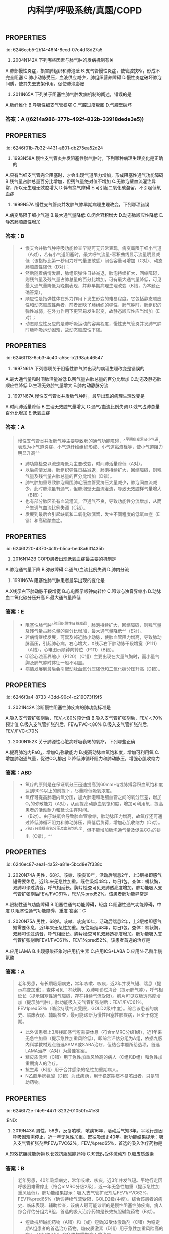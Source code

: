 #+title: 内科学/呼吸系统/真题/COPD
#+deck:内科学::呼吸系统::真题::COPD

** :PROPERTIES:
:id: 6246ecb5-2b14-46f4-8ecd-07c4df8d27a5
:END:
9. 2004N142X 下列哪些因素与肺气肿的发病机制有关
A.肺部慢性炎症，损害肺组织和肺泡壁
B.支气管慢性炎症，使管腔狭窄，形成不完全阻塞
C.肺小动脉受压，血液供应减少，肺组织营养障碍
D.慢性炎症破坏肺泡间质，使其失去支架作用，促使肺泡膨胀 
*** 答案：AB  {{embed ((6214a5f1-4a22-45d2-b5e7-2398d57591c5))}} {{embed ((62149747-a528-4de4-a4e1-4912753c0dab))}} {{embed ((6214b57b-8de5-4955-8492-e699bf67dd28))}} 
#+BEGIN_QUOTE
C 是毛细血管而不是小动脉
D 阻塞性肺气肿无明显的肺纤维化 所以肺间质不明显变化 损伤的不是肺泡间质而是肺泡腔扩大破裂 肺泡壁受损
#+END_QUOTE
** :PROPERTIES:
:id: 6246efa2-054d-4a0d-a556-8d91a2aad947
:END:
11. 2011N65A 下列关于阻塞性肺气肿发病机制的阐述，错误的是
A.肺纤维化
B.呼吸性细支气管狭窄
C.气腔过度膨胀
D.气腔壁破坏 
*** 答案：A ((6214a986-377b-492f-832b-33918dede3e5))
** :PROPERTIES:
:id: 6246f01b-7b32-4431-a801-db275ea52d24
:END:
12. 1993N58A 慢性支气管炎并发阻塞性肺气肿时，下列哪种病理生理变化是正确的
A.只有当细支气管完全阻塞时，才会出现气道阻力增加，形成阻塞性通气功能障碍
B.残气量占肺总量百分比增加，但残气量绝对值不增加
C.无肺泡壁血流灌注异常，所以无生理无效腔增大
D.伴有换气障碍
E.可引起二氧化碳潴留，不引起低氧血症 
*** 答案：D 
#+BEGIN_QUOTE
- 慢性支气管炎并发肺气肿时，炎症由支气管壁向周围组织扩散，黏膜下层平滑肌束可断裂萎缩，黏膜下和支气管壁周围纤维组织增生，支气管壁损伤修复过程反复发生，进而引起支气管结构重塑，瘢痕形成，气道狭窄，引起通气功能障碍。气道不完全阻塞时气道阻力也会升高，形成阻塞性通气障碍（A错）。
- 慢阻肺加重导致肺组织弹性日益减退，肺泡持续扩大，回缩障碍，残气量及残气量占肺总量的百分比均增加（B错）。
- 肺气肿加重导致肺泡周围肺毛细血管受挤压大量减少，肺泡间血流减少，此时肺泡虽有通气，但肺泡壁无血流灌流，导致无效腔样气量增大（C错）。
- 同时，肺泡及毛细血管大量丧失，弥散面积减少，通气与血流比例失调与弥散障碍共同作用，导致换气功能发生障碍（D对），发展到最后会引起不同程度的低氧血症和高碳酸血症（E错）。
#+END_QUOTE
** :PROPERTIES:
:id: 6246ec84-f934-497f-8164-07c9d1d70bb9
:END:
13. 1999N57A 慢性支气管炎并发肺气肿早期病理生理改变，下列哪项错误
A.病变局限于细小气道
B.最大通气量降低
C.闭合容积增大
D.动态肺顺应性降低
E.静态肺顺应性增加 
*** 答案：B 
#+BEGIN_QUOTE
- 慢支合并肺气肿呼吸功能检查早期可无异常表现，病变局限于细小气道（A对），若有小气道阻塞时，最大呼气流量-容积曲线显示流量明显减低（该指标比第一秒用力呼气量更敏感）闭合容量可增加（C对）、动态肺顺应性降低（D对）；
- 然后随着病情发展，肺组织弹性日益减退，肺泡持续扩大，回缩障碍，则残气量及残气量占肺总量的百分比增加，可有最大通气量降低，可见最大通气量降低为晚期表现，并非早期病理生理改变（B错，为本题正确答案）。
- 顺应性是指弹性体在外力作用下发生形变的难易程度。它包括静态顺应性和动态顺应性两者，前者反映了肺组织的弹性，肺气肿时，肺组织的弹性减弱，在外力作用下更容易发生形变，故静态顺应性应当增加（E对）；
- 动态顺应性反应的是肺呼吸运动的容易程度，慢性支气管炎并发肺气肿时肺呼吸运动困难，故动态顺应性下降。
#+END_QUOTE
** :PROPERTIES:
:id: 6246f113-6cb3-4c40-a55e-b2f98ab46547
:END:
14. 1997N61A 下列哪项关于阻塞性肺气肿出现的病理生理改变是错误的
A.最大通气量和时间肺活量减低
B.残气量占肺总量的百分比增加
C.动态及静态肺顺应性降低
D.生理无效腔气量增大
E.肺内动静脉分流 
*** 答案：C 
#+BEGIN_QUOTE
- 顺应性指弹性体在外力作用下发生变形的难易程度，它包括静态顺应性和动态顺应性。静态顺应性反映肺组织的弹性，肺气肿时，肺组织的弹性减弱，在外力作用下更容易发生形变，故静态顺应性应当增加（C错，为本题正确答案）；
- 动态顺应性反映肺呼吸运动的容易程度，慢性支气管炎并发肺气肿时肺呼吸运动困难，故动态顺应性下降。
- 阻塞性肺气肿病变累及大气道时，肺通气功能障碍，最大通气量和时间肺活量减低（A对）；阻塞性肺气肿肺组织弹性减退，肺泡回缩障碍，残气量及残气量占肺总量的百分比增加（B对）；
- 阻塞性肺气肿加重导致肺泡周围肺毛细血管受挤，肺泡壁血液灌流减少，导致无效腔样气量增大（D对），也有部分肺区虽有血流灌流，但通气不良，导致功能性分流增加（E对）。
#+END_QUOTE
** :PROPERTIES:
:id: 6246f1a5-c575-4c54-b054-dfc7c5328884
:END:
15. 1997N67A 慢性支气管炎并发肺气肿时，最早出现的病理生理改变是
A.时间肺活量降低
B.生理无效腔气量增大
C.通气/血流比例失调
D.残气占肺总量百分比增加
E.低氧血症 
*** 答案：A 
#+BEGIN_QUOTE
慢性支气管炎并发肺气肿主要导致肺的通气功能障碍，^^早期病变累及小气道，表现为小气道炎症、小气道纤维组织形成、小气道黏液栓等，使小气道阻力明显升高^^
- 肺功能检查以流速降低为主要改变，时间肺活量降低（A对）。
- 以后病情发展，肺组织弹性日益减退，肺泡持续扩大，回缩障碍，则残气量及残气量占肺总量的百分比增加（D错）。
- 肺气肿加重导致肺泡周围肺毛细血管受挤压大量减少，肺泡间血流减少，此时肺泡虽有通气，但肺泡壁无血流灌流，导致无效腔样气量增大（B错）；
- 也有部分肺区虽有血流灌流，但通气不良，导致功能性分流增加，从而产生通气血流比例失调（C错）。
- 发展到最后会引起缺氧和二氧化碳潴留，发生不同程度的低氧血症（E错）和高碳酸血症。
#+END_QUOTE
** :PROPERTIES:
:id: 6246f220-4370-4cfb-b5ca-bed8a631435b
:END:
17. 2016N142B COPD患者出现低氧血症最主要的机制是
A.肺泡通气量下降
B.弥散障碍
C.通气/血流比例失调
D.肺内分流 
*** 答案：A 
#+BEGIN_QUOTE
^^慢阻肺的特征性病理生理变化是持续气流受限导致肺通气功能障碍，肺泡通气量下降（A对）。^^其为COPD患者出现低氧血症最主要的机制，随着病情发展，会出现通气/血流比例失调（肺内分流为其类型之一）和弥散障碍（BCD错）。弥散障碍为间质性肺疾病患者出现低氧血症的主要机制。
#+END_QUOTE
** :PROPERTIES:
:id: 6246f2e2-1c6b-469b-acad-bf2b4836e35a
:END:
22. 1991N67A 阻塞性肺气肿患者最早出现的变化是
A.X线示右下肺动脉干段增宽
B.心电图示顺钟向转位
C.叩诊心浊音界缩小
D.动脉血二氧化碳分压升高
E.最大通气量降低 
*** 答案：E 
#+BEGIN_QUOTE
- 阻塞性肺气肿^^肺组织弹性日益减退，肺泡持续扩大，回缩障碍，则残气量及残气量占肺总量的百分比增加，最大通气量降低^^（E对）。
- 若病情继续发展，可累及邻近肺小动脉，使肺血管阻力增高，导致肺动脉高压，引起肺心病，右心增大，X线示右下肺动脉干段增宽（P111）（A错），心电图示顺钟向转位（P111）（B错）。
- 叩诊心浊音界缩小（P120）（C错）主要出现在大量气胸时，而小量气胸及肺气肿时体征一般不明显。
- 病情发展到最后会引起动脉血氧分压降低和二氧化碳分压升高（D错）。
#+END_QUOTE
** :PROPERTIES:
:id: 6246f3a4-8733-43dd-90c4-c219073f19f5
:END:
27. 2021N42A 诊断慢性阻塞性肺疾病的肺功能标准是
A.吸入支气管扩张剂后，FEV₁＜80%预计值
B.吸入支气管扩张剂后，FEV₁＜70%预计值
C.吸入支气管扩张剂后，FEV₁/FVC＜80%
D.吸入支气管扩张剂后，FEV₁/FVC＜70% 
*** 答案：D 
#+BEGIN_QUOTE
诊断慢性阻塞性肺疾病的肺功能标准是吸入支气管扩张剂后，FEV₁/FVC＜70%（D对），该项检查结果是临床确定患者存在持续气流受限且不能完全逆转的主要依据，慢阻肺最突出的特征是具有进行性发展的不完全可逆的气流受限。慢阻肺患者吸入支气管扩张剂后FEV₁/FVC＜70%，再依据患者肺功能FEV₁占预计值的百分比（FEV₁%pred）对患者进行气流受限严重程度的分级（GOLD分级），作为患者肺功能评估。
#+END_QUOTE
** :PROPERTIES:
:id: 6246f49e-8752-47c1-ba9e-7874cec0f1ad
:END:
31. 2000N152X 关于肺源性心脏病呼吸衰竭的氧疗，下列哪些正确
A.提高肺泡内PaO₂，增加O₂弥散能力
B.提高动脉血氧饱和度，增加可利用氧
C.增加肺泡通气量，促进CO₂排出
D.降低肺循环阻力和肺动脉压，增强心肌收缩力 
*** 答案：ABD 
#+BEGIN_QUOTE
- 氧疗的原则是在保证氧分压迅速提高到60mmHg或脉搏容积血氧饱和度达到90%以上的前提下，尽量降低吸氧浓度。
- 氧疗可提高肺泡内氧分压，加大肺泡和毛细血管之间的氧分压差，增加O₂的弥散能力（A对），从而提高动脉血氧饱和度，增加可利用氧，提高患者的活动耐力和延长生存时间。
- （B对）。由于缺氧会导致肺血管收缩，肺动脉压力增高，故氧疗还可通过降低肺循环阻力和肺动脉压，降低后负荷，增加心肌收缩力（D对）。
- ^^氧疗只能提高氧分压及血氧饱和度，但不能增加肺泡通气量及促进CO₂的排出（C错）。^^
#+END_QUOTE
** :PROPERTIES:
:id: 6246ec87-aea1-4a52-a81e-5bcd8e7f338c
:END:
39. 2020N74A 男性，68岁。咳嗽、咳痰10年，活动后喘息2年，上3层楼即感气短需要休息，近1年来无急性加重。既往吸烟48年，每日1包。查体：桶状胸，双肺叩诊过清音，呼气相延长。胸片检查可见双肺透亮度增加。肺功能吸入支气管扩张剂后FEV₁/FVC61%，FEV₁%pred52%。该患者肺功能异常是
A.限制性通气功能障碍
B.阻塞性通气功能障碍，轻度
C.阻塞性通气功能障碍，中度
D.阻塞性通气功能障碍，重度
答案：C 
*** ((6246f69e-fa0f-4b6e-86ea-8920b75b330a))
** :PROPERTIES:
:id: 6246f6ca-cf11-4c2d-8b3b-92b00a923c0b
:END:
40. 2020N75A 男性，68岁。咳嗽、咳痰10年，活动后喘息2年，上3层楼即感气短需要休息，近1年来无急性加重。既往吸烟48年，每日1包。查体：桶状胸，双肺叩诊过清音，呼气相延长。胸片检查可见双肺透亮度增加。肺功能吸入支气管扩张剂后FEV1/FVC61%，FEV1%pred52%。该患者首选的治疗是
A.应用LAMA
B.出现感染征象时应用抗生素
C.应用ICS+LABA
D.应用N-乙酰半胱氨酸 
*** 答案：A 
#+BEGIN_QUOTE
老年男患，有长期吸烟病史，常年咳嗽、咳痰，近2年并发气短、喘息（提示病变加重），查体可见：桶状胸、双肺叩诊过清音（提示肺气肿），呼气相延长（提示阻塞性通气障碍，存在持续气流受限）。胸片可见双肺透亮度增加（提示肺气肿）。肺功能吸入支气管扩张剂后：FEV1/FVC61％，FEV1pred52％（确诊持续气流受限，GOLD2级/中度）。综合该患者的病史、临床表现、辅助检查，最可能诊断为慢性阻塞性肺疾病，且处于稳定期。
- 此外该患者上3层楼即感气短需要休息（符合mMRC分级1级），近1年来无急性加重（提示急性加重风险低），即综合评估分组为A组，依据九版内科学教材观点首选SAMA或SABA治疗，但结合本题所给选项，首选LAMA治疗（A对）为最佳答案。
- 糖皮质激素（C错）用于急性加重风险高的病人（C组和D组）和急性加重期病人的治疗。
- 抗生素（B错）用于合并感染的急性加重期病人。
- N乙酰半胱氨酸（D错）为祛痰药，用于稳定期痰不易咳出者，只是辅助药物。
#+END_QUOTE
** :PROPERTIES:
:id: 6246f72e-f4e9-447f-8232-01050fc41e3f
:END:
41. 2019N43A 男性，58岁。反复咳嗽、咳痰16年，活动后气短3年。平地行走因呼吸困难需停止，近一年无急性加重。既往吸烟史40年。肺功能结果提示：吸入支气管扩张剂后FEV₁/FVC62%，FEV₁%pred65%，首选的吸入治疗药物是
A.短效抗胆碱能药物
B.长效抗胆碱能药物
C.短效β₂受体激动剂
D.糖皮质激素 
*** 答案：B 
#+BEGIN_QUOTE
老年男患，40年吸烟病史，常年咳嗽、咳痰，近3年并发气短。平地行走因呼吸困难需停止（符合mMRC分级2级），近一年无急性加重（提示急性加重风险低）。肺功能结果提示：吸入支气管扩张剂后FEV1/FVC62%，FEV1%pred65%（确诊持续气流受限，GOLD2级/中度）。综合该患者的病史、临床表现、辅助检查，该病人最可能诊断的是慢性阻塞性肺疾病，病人综合评估分组为B组，首选的吸入治疗药物是长效抗胆碱能药物（B对）。
- 短效抗胆碱能药物（A错）和（或）短效β2受体激动剂（C错）为稳定期A组患者的首选治疗药物。糖皮质激素（D错）用于急性加重风险高的病人（C组和D组）和急性加重期病人的治疗。
#+END_QUOTE
*